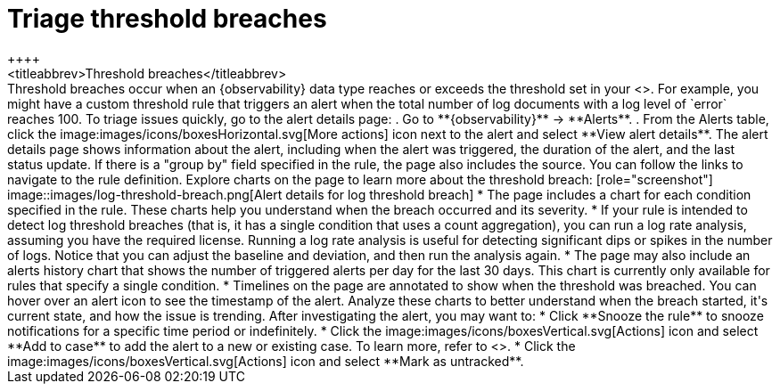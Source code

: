 [[triage-threshold-breaches]]
= Triage threshold breaches
++++
<titleabbrev>Threshold breaches</titleabbrev>
++++

Threshold breaches occur when an {observability} data type reaches or exceeds the threshold set in your <<custom-threshold-alert,custom threshold rule>>.
For example, you might have a custom threshold rule that triggers an alert when the total number of log documents with a log level of `error` reaches 100.

To triage issues quickly, go to the alert details page:

. Go to **{observability}** → **Alerts**.
. From the Alerts table, click the image:images/icons/boxesHorizontal.svg[More actions] icon next to the alert and select **View alert details**.

The alert details page shows information about the alert, including when the alert was triggered,
the duration of the alert, and the last status update.
If there is a "group by" field specified in the rule, the page also includes the source.
You can follow the links to navigate to the rule definition.

Explore charts on the page to learn more about the threshold breach:

[role="screenshot"]
image::images/log-threshold-breach.png[Alert details for log threshold breach]

* The page includes a chart for each condition specified in the rule.
These charts help you understand when the breach occurred and its severity.
* If your rule is intended to detect log threshold breaches
(that is, it has a single condition that uses a count aggregation),
you can run a log rate analysis, assuming you have the required license.
Running a log rate analysis is useful for detecting significant dips or spikes in the number of logs.
Notice that you can adjust the baseline and deviation, and then run the analysis again.
* The page may also include an alerts history chart that shows the number of triggered alerts per day for the last 30 days.
This chart is currently only available for rules that specify a single condition.
* Timelines on the page are annotated to show when the threshold was breached.
You can hover over an alert icon to see the timestamp of the alert.

Analyze these charts to better understand when the breach started, it's current
state, and how the issue is trending.

After investigating the alert, you may want to:

* Click **Snooze the rule** to snooze notifications for a specific time period or indefinitely.
* Click the image:images/icons/boxesVertical.svg[Actions] icon and select **Add to case** to add the alert to a new or existing case. To learn more, refer to <<create-cases>>.
* Click the image:images/icons/boxesVertical.svg[Actions] icon and select **Mark as untracked**.
